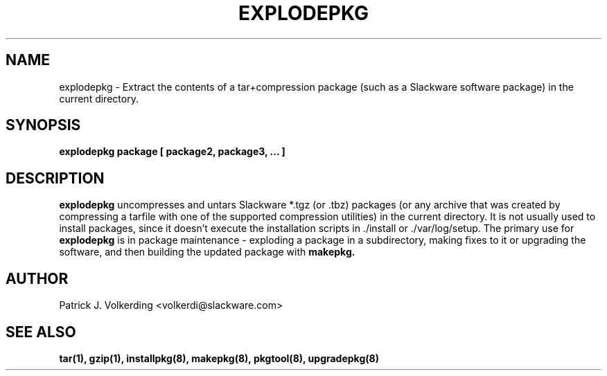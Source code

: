 .\" -*- nroff -*-
.ds g \" empty
.ds G \" empty
.\" Like TP, but if specified indent is more than half
.\" the current line-length - indent, use the default indent.
.de Tp
.ie \\n(.$=0:((0\\$1)*2u>(\\n(.lu-\\n(.iu)) .TP
.el .TP "\\$1"
..
.TH EXPLODEPKG 8 "21 May 1994" "Slackware Version 2.0.0"
.SH NAME
explodepkg \- Extract the contents of a tar+compression package (such as a Slackware
software package) in the current directory.
.SH SYNOPSIS
.B explodepkg
.BI package
.BI [ 
.BI package2, 
.BI package3, 
.BI ...
.BI ]
.SH DESCRIPTION
.B explodepkg
uncompresses and untars Slackware *.tgz (or .tbz) packages (or any archive
that was created by
compressing a tarfile with one of the supported compression utilities) in the current directory. It is not usually
used to install packages, since it doesn't execute the installation scripts 
in ./install or ./var/log/setup. The primary use for
.B explodepkg
is in package maintenance - exploding a package in a subdirectory, making fixes
to it or upgrading the software, and then building the updated package with
.B makepkg.
.SH AUTHOR
Patrick J. Volkerding <volkerdi@slackware.com>
.SH "SEE ALSO"
.BR tar(1),
.BR gzip(1),
.BR installpkg(8),
.BR makepkg(8),
.BR pkgtool(8), 
.BR upgradepkg(8)
